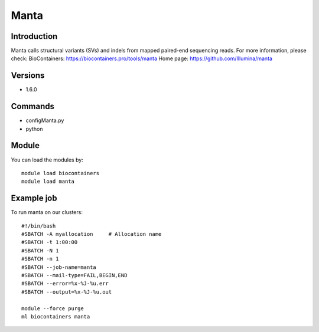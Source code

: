 .. _backbone-label:

Manta
==============================

Introduction
~~~~~~~~
Manta calls structural variants (SVs) and indels from mapped paired-end sequencing reads.
For more information, please check:
BioContainers: https://biocontainers.pro/tools/manta 
Home page: https://github.com/Illumina/manta

Versions
~~~~~~~~
- 1.6.0

Commands
~~~~~~~
- configManta.py
- python

Module
~~~~~~~~
You can load the modules by::

    module load biocontainers
    module load manta

Example job
~~~~~
To run manta on our clusters::

    #!/bin/bash
    #SBATCH -A myallocation     # Allocation name
    #SBATCH -t 1:00:00
    #SBATCH -N 1
    #SBATCH -n 1
    #SBATCH --job-name=manta
    #SBATCH --mail-type=FAIL,BEGIN,END
    #SBATCH --error=%x-%J-%u.err
    #SBATCH --output=%x-%J-%u.out

    module --force purge
    ml biocontainers manta

